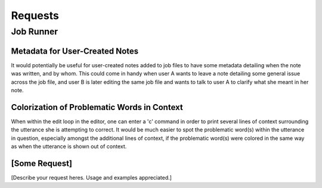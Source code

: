 ********
Requests
********


Job Runner
==========


Metadata for User-Created Notes
-------------------------------

It would potentially be useful for user-created notes added to job files to have some metadata 
detailing when the note was written, and by whom. This could come in handy when user A wants to 
leave a note detailing some general issue across the job file, and user B is later editing the 
same job file and wants to talk to user A to clarify what she meant in her note.

Colorization of Problematic Words in Context
--------------------------------------------

When within the edit loop in the editor, one can enter a 'c' command in order to print several 
lines of context surrounding the utterance she is attempting to correct. It would be much easier 
to spot the problematic word(s) within the utterance in question, especially amongst the additional 
lines of context, if the problematic word(s) were colored in the same way as when the utterance 
is shown out of context.

[Some Request]
--------------

[Describe your request heres.  Usage and examples appreciated.]

